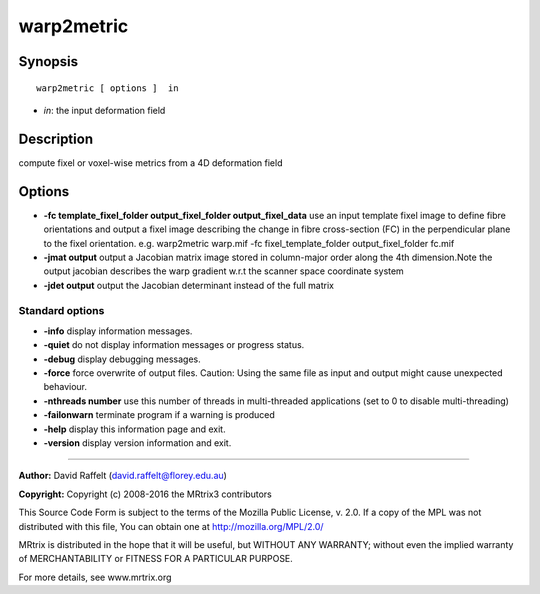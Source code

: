.. _warp2metric:

warp2metric
===========

Synopsis
--------

::

    warp2metric [ options ]  in

-  *in*: the input deformation field

Description
-----------

compute fixel or voxel-wise metrics from a 4D deformation field

Options
-------

-  **-fc template_fixel_folder output_fixel_folder output_fixel_data** use an input template fixel image to define fibre orientations and output a fixel image describing the change in fibre cross-section (FC) in the perpendicular plane to the fixel orientation. e.g. warp2metric warp.mif -fc fixel_template_folder output_fixel_folder fc.mif

-  **-jmat output** output a Jacobian matrix image stored in column-major order along the 4th dimension.Note the output jacobian describes the warp gradient w.r.t the scanner space coordinate system

-  **-jdet output** output the Jacobian determinant instead of the full matrix

Standard options
^^^^^^^^^^^^^^^^

-  **-info** display information messages.

-  **-quiet** do not display information messages or progress status.

-  **-debug** display debugging messages.

-  **-force** force overwrite of output files. Caution: Using the same file as input and output might cause unexpected behaviour.

-  **-nthreads number** use this number of threads in multi-threaded applications (set to 0 to disable multi-threading)

-  **-failonwarn** terminate program if a warning is produced

-  **-help** display this information page and exit.

-  **-version** display version information and exit.

--------------



**Author:** David Raffelt (david.raffelt@florey.edu.au)

**Copyright:** Copyright (c) 2008-2016 the MRtrix3 contributors

This Source Code Form is subject to the terms of the Mozilla Public License, v. 2.0. If a copy of the MPL was not distributed with this file, You can obtain one at http://mozilla.org/MPL/2.0/

MRtrix is distributed in the hope that it will be useful, but WITHOUT ANY WARRANTY; without even the implied warranty of MERCHANTABILITY or FITNESS FOR A PARTICULAR PURPOSE.

For more details, see www.mrtrix.org

